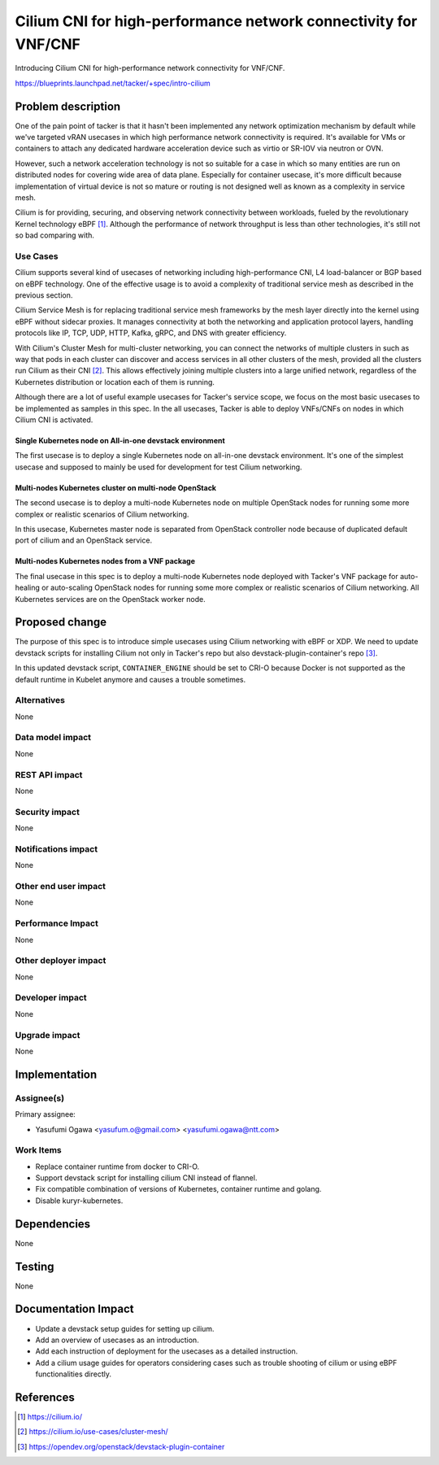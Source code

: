 ..
 This work is licensed under a Creative Commons Attribution 3.0 Unported
 License.

 http://creativecommons.org/licenses/by/3.0/legalcode

================================================================
Cilium CNI for high-performance network connectivity for VNF/CNF
================================================================

Introducing Cilium CNI for high-performance network connectivity for VNF/CNF.

https://blueprints.launchpad.net/tacker/+spec/intro-cilium

Problem description
===================

One of the pain point of tacker is that it hasn't been implemented any
network optimization mechanism by default while we've targeted vRAN usecases
in which high performance network connectivity is required.
It's available for VMs or containers to attach any dedicated hardware
acceleration device such as virtio or SR-IOV via neutron or OVN.

However, such a network acceleration technology is not so suitable for a
case in which so many entities are run on distributed nodes for covering
wide area of data plane. Especially for container usecase, it's more difficult
because implementation of virtual device is not so mature or routing is
not designed well as known as a complexity in service mesh.

Cilium is for providing, securing, and observing network connectivity between
workloads, fueled by the revolutionary Kernel technology eBPF [#cilium]_.
Although the performance of network throughput is less than other
technologies, it's still not so bad comparing with.

.. image:: img/cilium-usage1.png
   :width: 580

Use Cases
---------

Cilium supports several kind of usecases of networking including
high-performance CNI, L4 load-balancer or BGP based on eBPF technology.
One of the effective usage is to avoid a complexity of traditional service mesh
as described in the previous section.

Cilium Service Mesh is for replacing traditional service mesh frameworks
by the mesh layer directly into the kernel using eBPF without sidecar proxies.
It manages connectivity at both the networking and application protocol layers,
handling protocols like IP, TCP, UDP, HTTP, Kafka, gRPC, and DNS with greater
efficiency.

With Cilium's Cluster Mesh for multi-cluster networking, you can connect the
networks of multiple clusters in such as way that pods in each cluster can
discover and access services in all other clusters of the mesh,
provided all the clusters run Cilium as their CNI [#cilium_mesh]_.
This allows effectively joining multiple clusters into a large unified network,
regardless of the Kubernetes distribution or location each of them is running.

.. image:: img/cilium-multinodes.png

Although there are a lot of useful example usecases for Tacker's service
scope, we focus on the most basic usecases to be implemented as
samples in this spec.
In the all usecases, Tacker is able to deploy VNFs/CNFs on nodes in which
Cilium CNI is activated.

Single Kubernetes node on All-in-one devstack environment
^^^^^^^^^^^^^^^^^^^^^^^^^^^^^^^^^^^^^^^^^^^^^^^^^^^^^^^^^

The first usecase is to deploy a single Kubernetes node on all-in-one devstack
environment. It's one of the simplest usecase and supposed to mainly be used
for development for test Cilium networking.

.. image:: img/usecase1.svg
   :width: 400

Multi-nodes Kubernetes cluster on multi-node OpenStack
^^^^^^^^^^^^^^^^^^^^^^^^^^^^^^^^^^^^^^^^^^^^^^^^^^^^^^

The second usecase is to deploy a multi-node Kubernetes node on multiple
OpenStack nodes for running some more complex or realistic scenarios of
Cilium networking.

In this usecase, Kubernetes master node is separated from OpenStack controller
node because of duplicated default port of cilium and an OpenStack service.

.. image:: img/usecase2.svg
   :width: 1000

Multi-nodes Kubernetes nodes from a VNF package
^^^^^^^^^^^^^^^^^^^^^^^^^^^^^^^^^^^^^^^^^^^^^^^

The final usecase in this spec is to deploy a multi-node Kubernetes node
deployed with Tacker's VNF package for auto-healing or auto-scaling
OpenStack nodes for running some more complex or realistic scenarios of
Cilium networking.
All Kubernetes services are on the OpenStack worker node.

.. image:: img/usecase3.svg
   :width: 880

Proposed change
===============

The purpose of this spec is to introduce simple usecases using Cilium
networking with eBPF or XDP.
We need to update devstack scripts for installing Cilium not only in
Tacker's repo but also
devstack-plugin-container's repo [#devstack-plugin-container]_.

In this updated devstack script, ``CONTAINER_ENGINE`` should be set to
CRI-O because Docker is not supported as the default runtime in Kubelet
anymore and causes a trouble sometimes.

Alternatives
------------

None

Data model impact
-----------------

None

REST API impact
---------------

None

Security impact
---------------

None

Notifications impact
--------------------

None

Other end user impact
---------------------

None

Performance Impact
------------------

None

Other deployer impact
---------------------

None

Developer impact
----------------

None

Upgrade impact
--------------

None


Implementation
==============

Assignee(s)
-----------

Primary assignee:

* Yasufumi Ogawa <yasufum.o@gmail.com> <yasufumi.ogawa@ntt.com>

Work Items
----------

* Replace container runtime from docker to CRI-O.
* Support devstack script for installing cilium CNI instead of flannel.
* Fix compatible combination of versions of Kubernetes, container runtime and
  golang.
* Disable kuryr-kubernetes.

Dependencies
============

None


Testing
=======

None


Documentation Impact
====================

* Update a devstack setup guides for setting up cilium.
* Add an overview of usecases as an introduction.
* Add each instruction of deployment for the usecases as a detailed
  instruction.
* Add a cilium usage guides for operators considering cases such as trouble
  shooting of cilium or using eBPF functionalities directly.

References
==========

.. [#cilium] https://cilium.io/
.. [#cilium_mesh] https://cilium.io/use-cases/cluster-mesh/
.. [#devstack-plugin-container] https://opendev.org/openstack/devstack-plugin-container
